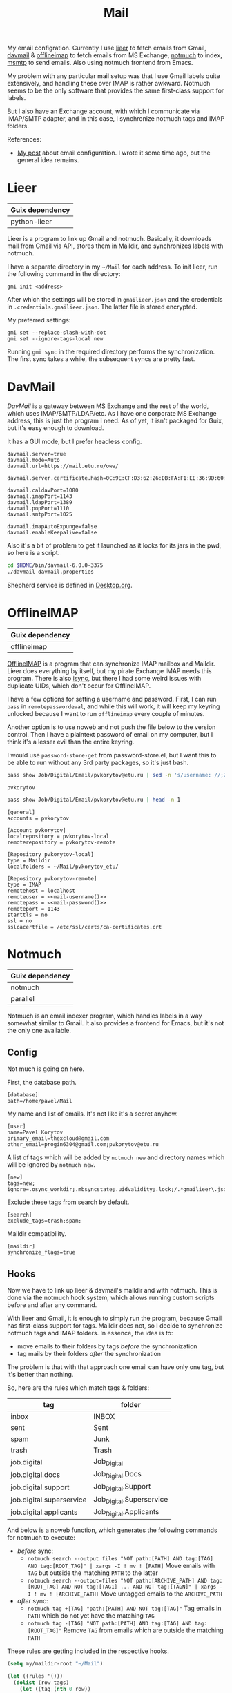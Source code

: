 :PROPERTIES:
:TOC:      :include all :depth 3
:END:
#+TITLE: Mail
#+PROPERTY: header-args :mkdirp yes
#+PROPERTY: header-args:emacs-lisp  :eval never-export
#+PROPERTY: header-args:conf-unix   :comments link
#+PROPERTY: header-args:conf-space  :comments link
#+PROPERTY: header-args:bash        :tangle-mode (identity #o755) :comments link :shebang "#!/usr/bin/env bash"
#+OPTIONS: broken-links:auto h:6 toc:nil

My email configration. Currently I use [[https://github.com/gauteh/lieer][lieer]] to fetch emails from Gmail, [[http://davmail.sourceforge.net/][davmail]] & [[http://www.offlineimap.org/][offlineimap]] to fetch emails from MS Exchange, [[https://notmuchmail.org/][notmuch]] to index, [[https://marlam.de/msmtp/][msmtp]] to send emails. Also using notmuch frontend from Emacs.

My problem with any particular mail setup was that I use Gmail labels quite extensively, and handling these over IMAP is rather awkward. Notmuch seems to be the only software that provides the same first-class support for labels.

But I also have an Exchange account, with which I communicate via IMAP/SMTP adapter, and in this case, I synchronize notmuch tags and IMAP folders.

References:
- [[https://sqrtminusone.xyz/posts/2021-02-27-gmail/][My post]] about email configuration. I wrote it some time ago, but the general idea remains.

* Lieer
| Guix dependency |
|-----------------|
| python-lieer    |

Lieer is a program to link up Gmail and notmuch. Basically, it downloads mail from Gmail via API, stores them in Maildir, and synchronizes labels with notmuch.

I have a separate directory in my =~/Mail= for each address. To init lieer, run the following command in the directory:
#+begin_example
gmi init <address>
#+end_example

After which the settings will be stored in =gmailieer.json= and the credentials in =.credentials.gmailieer.json=. The latter file is stored encrypted.

My preferred settings:
#+begin_example
gmi set --replace-slash-with-dot
gmi set --ignore-tags-local new
#+end_example

Running =gmi sync= in the required directory performs the synchronization. The first sync takes a while, the subsequent syncs are pretty fast.
* DavMail
[[davmail.sourceforge.net][DavMail]] is a gateway between MS Exchange and the rest of the world, which uses IMAP/SMTP/LDAP/etc. As I have one corporate MS Exchange address, this is just the program I need. As of yet, it isn't packaged for Guix, but it's easy enough to download.

It has a GUI mode, but I prefer headless config.
#+begin_src conf-unix :tangle ~/bin/davmail-6.0.0-3375/davmail.properties
davmail.server=true
davmail.mode=Auto
davmail.url=https://mail.etu.ru/owa/

davmail.server.certificate.hash=0C:9E:CF:D3:62:26:DB:FA:F1:EE:36:9D:60:E7:31:71:CF:1F:92:85

davmail.caldavPort=1080
davmail.imapPort=1143
davmail.ldapPort=1389
davmail.popPort=1110
davmail.smtpPort=1025

davmail.imapAutoExpunge=false
davmail.enableKeepalive=false
#+end_src

Also it's a bit of problem to get it launched as it looks for its jars in the pwd, so here is a script.
#+begin_src bash :tangle ~/bin/davmail
cd $HOME/bin/davmail-6.0.0-3375
./davmail davmail.properties
#+end_src

Shepherd service is defined in [[file:Desktop.org::*Davmail][Desktop.org]].
* OfflineIMAP
| Guix dependency |
|-----------------|
| offlineimap     |

[[https://github.com/OfflineIMAP/offlineimap][OfflineIMAP]] is a program that can synchronize IMAP mailbox and Maildir. Lieer does everything by itself, but my pirate Exchange IMAP needs this program. There is also [[https://isync.sourceforge.io/][isync]], but there I had some weird issues with duplicate UIDs, which don't occur for OfflineIMAP.

I have a few options for setting a username and password. First, I can run =pass= in =remotepasswordeval=, and while this will work, it will keep my keyring unlocked because I want to run =offlineimap= every couple of minutes.

Another option is to use noweb and not push the file below to the version control. Then I have a plaintext password of email on my computer, but I think it's a lesser evil than the entire keyring.

I would use =password-store-get= from password-store.el, but I want this to be able to run without any 3rd party packages, so it's just bash.

#+NAME: mail-username
#+begin_src bash
pass show Job/Digital/Email/pvkorytov@etu.ru | sed -n 's/username: //;2p'
#+end_src

#+RESULTS: mail-username
: pvkorytov

#+NAME: mail-password
#+begin_src bash
pass show Job/Digital/Email/pvkorytov@etu.ru | head -n 1
#+end_src

#+begin_src conf-unix :tangle ~/.offlineimaprc :noweb yes
[general]
accounts = pvkorytov

[Account pvkorytov]
localrepository = pvkorytov-local
remoterepository = pvkorytov-remote

[Repository pvkorytov-local]
type = Maildir
localfolders = ~/Mail/pvkorytov_etu/

[Repository pvkorytov-remote]
type = IMAP
remotehost = localhost
remoteuser = <<mail-username()>>
remotepass = <<mail-password()>>
remoteport = 1143
starttls = no
ssl = no
sslcacertfile = /etc/ssl/certs/ca-certificates.crt
#+end_src
* Notmuch
| Guix dependency |
|-----------------|
| notmuch         |
| parallel        |

Notmuch is an email indexer program, which handles labels in a way somewhat similar to Gmail. It also provides a frontend for Emacs, but it's not the only one available.

** Config
:PROPERTIES:
:header-args+: :tangle ~/.notmuch-config
:END:

Not much is going on here.

First, the database path.
#+begin_src conf-unix
[database]
path=/home/pavel/Mail
#+end_src

My name and list of emails. It's not like it's a secret anyhow.
#+begin_src conf-unix
[user]
name=Pavel Korytov
primary_email=thexcloud@gmail.com
other_email=progin6304@gmail.com;pvkorytov@etu.ru
#+end_src

A list of tags which will be added by =notmuch new= and directory names which will be ignored by =notmuch new=.

#+begin_src conf-unix
[new]
tags=new;
ignore=.osync_workdir;.mbsyncstate;.uidvalidity;.lock;/.*gmailieer\.json.*/
#+end_src

Exclude these tags from search by default.
#+begin_src conf-unix
[search]
exclude_tags=trash;spam;
#+end_src

Maildir compatibility.
#+begin_src conf-unix
[maildir]
synchronize_flags=true
#+end_src

** Hooks
Now we have to link up lieer & davmail's maildir and with notmuch. This is done via the notmuch hook system, which allows running custom scripts before and after any command.

With lieer and Gmail, it is enough to simply run the program, because Gmail has first-class support for tags. Maildir does not, so I decide to synchronize notmuch tags and IMAP folders. In essence, the idea is to:
- move emails to their folders by tags /before/ the synchronization
- tag mails by their folders /after/ the synchronization

The problem is that with that approach one email can have only one tag, but it's better than nothing.

So, here are the rules which match tags & folders:
#+NAME: pvkorytov_tags
| tag                      | folder                   |
|--------------------------+--------------------------|
| inbox                    | INBOX                    |
| sent                     | Sent                     |
| spam                     | Junk                     |
| trash                    | Trash                    |
| job.digital              | Job_Digital              |
| job.digital.docs         | Job_Digital.Docs         |
| job.digital.support      | Job_Digital.Support      |
| job.digital.superservice | Job_Digital.Superservice |
| job.digital.applicants   | Job_Digital.Applicants   |

And below is a noweb function, which generates the following commands for notmuch to execute:
- /before/ sync:
  - =notmuch search --output files "NOT path:[PATH] AND tag:[TAG] AND tag:[ROOT_TAG]" | xargs -I ! mv ! [PATH]=
    Move emails with =TAG= but outside the matching =PATH= to the latter
  - =notmuch search --output=files "NOT path:[ARCHIVE_PATH] AND tag:[ROOT_TAG] AND NOT tag:[TAG1] ... AND NOT tag:[TAGN]" | xargs -I ! mv ! [ARCHIVE_PATH]=
    Move untagged emails to the =ARCHIVE_PATH=
- /after/ sync:
  - =notmuch tag +[TAG] "path:[PATH] AND NOT tag:[TAG]"=
    Tag emails in =PATH= which do not yet have the matching =TAG=
  - =notmuch tag -[TAG] "NOT path:[PATH] AND tag:[TAG] AND tag:[ROOT_TAG]"=
    Remove =TAG= from emails which are outside the matching =PATH=

These rules are getting included in the respective hooks.

#+NAME: mail-tags
#+begin_src emacs-lisp :var tags=pvkorytov_tags root="pvkorytov_etu" root_tag="pvkorytov" make_tag="" remove="" move="" archive_root=""
(setq my/maildir-root "~/Mail")

(let ((rules '()))
  (dolist (row tags)
    (let ((tag (nth 0 row))
          (folder (nth 1 row)))
      (unless (string-empty-p make_tag)
        (add-to-list
         'rules
         (format "notmuch tag +%s \"path:%s/%s/cur/** AND NOT tag:%s\""
                 tag root folder tag)
         t))
      (unless (string-empty-p remove)
        (add-to-list
         'rules
         (format "notmuch tag -%s \"NOT path:%s/%s/cur/** AND tag:%s AND tag:%s\""
                 tag root folder tag root_tag)
         t))
      (unless (string-empty-p move)
        (add-to-list
         'rules
         (concat
          (format "notmuch search --output=files \"NOT path:%s/%s/cur/** AND tag:%s AND tag:%s\""
                  root folder tag root_tag)
          (format " | xargs -I ! mv ! %s/%s/%s/cur/" my/maildir-root root folder))
         t))))
  (unless (string-empty-p archive_root)
    (add-to-list
     'rules
     (concat
      (format "notmuch search --output=files \"NOT path:%s/%s/cur/** AND %s AND tag:%s\""
              root archive_root
              (mapconcat
               (lambda (row)
                 (format "NOT tag:%s" (car row)))
               tags
               " AND ")
              root_tag)
      (format " | xargs -I ! mv ! %s/%s/%s/cur/" my/maildir-root root archive_root))
     t))
  (string-join rules "\n"))
#+end_src

*** =pre_new=
This hook runs fetch from Gmail & offlineimap in parallel before the =notmuch new= command. The =parallel= command is provided by [[https://www.gnu.org/software/parallel/][GNU Parallel]].

It isn't necessary to run =cd= for offlineimap, but it's easier to write that way.

#+NAME: pre-new-pvkorytov-tags
#+begin_src emacs-lisp :var tags=pvkorytov_tags
(my/mail-format-tags-rules tags "pvkorytov_etu" "pvkorytov" nil nil t "Archive")
#+end_src

#+begin_src bash :tangle ~/Mail/.notmuch/hooks/pre-new :noweb yes
# GMI="/home/pavel/Programs/miniconda3/envs/mail/bin/gmi"
GMI="gmi"

echo "Running pre-new filters"
<<mail-tags(move="t",archive_root="Archive")>>
echo "Pre-new filters done"

parallel --link -j0 "(cd /home/pavel/Mail/{1}/ && {2} {3})" ::: thexcloud progin6304 pvkorytov_etu ::: "$GMI" "$GMI" "offlineimap" ::: sync sync ""
#+end_src

*** =post_new=
And this hook tags different mailboxes with different tags.

#+NAME: post-new-pvkorytov-tags
#+begin_src emacs-lisp :var tags=pvkorytov_tags
(my/mail-format-tags-rules tags "pvkorytov_etu" "pvkorytov" t t)
#+end_src

#+begin_src bash :tangle ~/Mail/.notmuch/hooks/post-new :noweb yes
notmuch tag +main "path:thexcloud/** AND tag:new"
notmuch tag +progin "path:progin6304/** AND tag:new"
notmuch tag +pvkorytov "path:pvkorytov_etu/** AND tag:new"

echo "Running post-new filters"
<<mail-tags(make_tag="t",remove="t")>>
echo "Post-new filters done"
notmuch tag -new "tag:new"
#+end_src
* Sync script
A script to run =notmuch new= and push a notification if there is new mail.

#+begin_src bash :tangle ~/bin/scripts/check-email
export DISPLAY=:0
CHECK_FILE="/home/pavel/Mail/.last_check"
QUERY="tag:unread"
ALL_QUERY="tag:unread"
if [ -f "$CHECK_FILE" ]; then
    DATE=$(cat "$CHECK_FILE")
    QUERY="$QUERY and date:@$DATE.."
fi

notmuch new
NEW_UNREAD=$(notmuch count "$QUERY")
ALL_UNREAD=$(notmuch count "$ALL_QUERY")

if [ $NEW_UNREAD -gt 0 ]; then
    MAIN_UNREAD=$(notmuch count "tag:unread AND tag:main")
    PROGIN_UNREAD=$(notmuch count "tag:unread AND tag:progin")
    ETU_UNREAD=$(notmuch count "tag:unread AND tag:pvkorytov")
    read -r -d '' NOTIFICATION <<EOM
$NEW_UNREAD new messages
$MAIN_UNREAD thexcloud@gmail.com
$PROGIN_UNREAD progin6304@gmail.com
$ETU_UNREAD pvkorytov@etu.ru
$ALL_UNREAD total
EOM
    notify-send "New Mail" "$NOTIFICATION"
fi

echo "$(date +%s)" > $CHECK_FILE
#+end_src

The script is ran via GNU Mcron every 5 minutes.
#+begin_src scheme :tangle ~/.config/cron/mail.guile
(job "*/5 * * * * " "~/bin/scripts/check-email")
#+end_src
* MSMTP
| Guix dependency |
|-----------------|
| msmtp           |

Sending emails can be done with MSMTP. It automatially chooses the email address and server based on the contents of the message, which is handy if there are multiple mailboxes to be managed.

#+begin_src conf-space :tangle ~/.msmtprc
defaults
auth on
tls on
tls_trust_file /etc/ssl/certs/ca-certificates.crt
logfile ~/.msmtp.log

account main
host smtp.gmail.com
port 587
from thexcloud@gmail.com
user thexcloud@gmail.com
passwordeval "pass show My_Online/APIs/google-main-app-password | head -n 1"

account progin
host smtp.gmail.com
port 587
from progin6304@gmail.com
user progin6304@gmail.com
passwordeval "pass show My_Online/ETU/progin6304@gmail.com | head -n 1"

account pvkorytov
tls off
auth plain
host localhost
port 1025
from pvkorytov@etu.ru
user pvkorytov
passwordeval "pass show Job/Digital/Email/pvkorytov@etu.ru | head -n 1"
#+end_src
* Emacs
:PROPERTIES:
:header-args+: :tangle ~/.emacs.d/mail.el
:END:

| Guix dependency |
|-----------------|
| emacs-notmuch   |

Finally, Emacs configuration. Let's start with some variables:
#+begin_src emacs-lisp
(setq user-mail-address "thexcloud@gmail.com")
(setq user-full-name "Pavel Korytov")
#+end_src

Then, the problem with my Guix setup is that Emacs by default doesn't see the elisp files of notmuch, so here is a small workaround:
#+begin_src emacs-lisp
(let ((default-directory  "/home/pavel/.guix-extra-profiles/mail/mail/share/emacs/site-lisp"))
  (normal-top-level-add-subdirs-to-load-path))
#+end_src

Some functions to toggle tags:
#+begin_src emacs-lisp
(defun my/notmuch-toggle-trash ()
  (interactive)
  (evil-collection-notmuch-toggle-tag "trash" "search" #'ignore))

(defun my/notmuch-toggle-inbox ()
  (interactive)
  (evil-collection-notmuch-toggle-tag "inbox" "search" #'ignore))

(defun my/notmuch-toggle-unread ()
  (interactive)
  (evil-collection-notmuch-toggle-tag "unread" "search" #'ignore))
#+end_src

Finally the proper notmuch settings:
#+begin_src emacs-lisp
(use-package notmuch
  ;; :ensure nil
  :commands (notmuch notmuch-search)
  :init
  (my/use-doom-colors
   (notmuch-wash-cited-text :foreground (doom-color 'yellow)))
  :config
  (setq mail-specify-envelope-from t)
  (setq message-sendmail-envelope-from 'header)
  (setq mail-envelope-from 'header)
  (setq notmuch-always-prompt-for-sender t)
  (setq message-send-mail-function #'message-send-mail-with-sendmail)
  (setq sendmail-program (executable-find "msmtp"))
  (setq send-mail-function #'sendmail-send-it)
  (setq mml-secure-openpgp-sign-with-sender t)
  (setq notmuch-mua-user-agent-function 'notmuch-mua-user-agent-full)
  (general-define-key
   :keymaps 'notmuch-search-mode-map
   :states '(normal)
   "d" #'my/notmuch-toggle-trash
   "i" #'my/notmuch-toggle-inbox
   "u" #'my/notmuch-toggle-unread)
  ;; Use org-contacts for completion
  (require 'org-contacts)
  (setq notmuch-address-command 'as-is)
  (add-hook 'notmuch-hello-mode-hook
            (lambda () (display-line-numbers-mode 0))))
#+end_src

The file is read in =init.el=.

** Saved filters and keybindings
I want to have the saved filters available in both notmuch interface as as keybindings. So a bit more of abusing org tables.

Root keybindings:
#+begin_src emacs-lisp
(my-leader-def
  :infix "am"
  "" '(:which-key "notmuch")
  "m" (my/command-in-persp "notmuch" "mail" 0 (notmuch)))
#+end_src

#+begin_src emacs-lisp
(my/persp-add-rule
  notmuch-hello-mode 0 "mail"
  notmuch-search-mode 0 "mail"
  notmuch-tree-mode 0 "mail"
  notmuch-message-mode 0 "mail")
#+end_src

#+NAME: root_tags
| Root tag  | Prefix | Keybinding description |
|-----------+--------+------------------------|
| main      | t      | thexcloud@gmail.com    |
| progin    | p      | progin6304@gmail.com   |
| pvkorytov | e      | pvkorytov@etu.ru       |

#+NAME: filter_tags
| Tag    | Prefix | Name     |
|--------+--------+----------|
| inbox  | i      | inbox    |
| unread | u      | unread   |
| sent   | s      | sent     |
|        | a      | all mail |

The following formats the tables above to a proper syntax for =setq notmuch-saved-searches=:
#+NAME: format-notmuch-saved-searches
#+begin_src emacs-lisp :var root_tags=root_tags filter_tags=filter_tags :tangle no
(let ((searches '()))
  (dolist (root_tag root_tags)
    (dolist (tag filter_tags)
      (add-to-list
       'searches
       (format "(:name \"%s\" :query \"%s\")"
               (format "%s (%s)"
                       (nth 0 root_tag)
                       (nth 2 tag))
               (concat "tag:" (nth 0 root_tag)
                       (unless (string-empty-p (nth 0 tag))
                         (concat " AND tag:" (nth 0 tag)))))
       t)))
  (string-join searches "\n"))
#+end_src

And the following does the same for my general.el definer:
#+NAME: format-notmuch-keybindings
#+begin_src emacs-lisp :var root_tags=root_tags filter_tags=filter_tags :tangle no
(let ((bindings '()))
  (dolist (root_tag root_tags)
    (add-to-list
     'bindings
     (format "\"%s\" '(:which-key \"%s\")"
             (nth 1 root_tag)
             (nth 2 root_tag))
     t)
    (dolist (tag filter_tags)
      (add-to-list
       'bindings
       (format "\"%s\" (my/command-in-persp \"%s\" \"mail\" 0 (notmuch-search \"%s\"))"
               (concat (nth 1 root_tag) (nth 1 tag))
               (concat "tag:" (nth 0 root_tag)
                       (unless (string-empty-p (nth 0 tag))
                         (concat " AND tag:" (nth 0 tag))))
               (nth 2 tag))
       t)))
  (string-join bindings "\n"))
#+end_src

#+begin_src emacs-lisp :noweb yes
(setq notmuch-saved-searches
      '((:name "drafts" :query "tag:draft")
        <<format-notmuch-saved-searches()>>))

(my-leader-def
  :infix "am"
  <<format-notmuch-keybindings()>>)
#+end_src
** Signing messages
#+begin_src emacs-lisp
(with-eval-after-load 'notmuch
  (add-hook 'message-setup-hook 'mml-secure-sign-pgpmime))

(setq mml-secure-key-preferences
      '((OpenPGP
         (sign
          ("thexcloud@gmail.com" "914472A1FD6775C166F96EBEED739ADF81C78160"))
         (encrypt))
        (CMS
         (sign)
         (encrypt))))
#+end_src
** Tuning signature
By default, =message.el= inserts the signature at the bottom of the message, like this:

#+begin_example
<message text>

Person <person@mail.org> writes:

> Stuff

--
Yours,
me
#+end_example

This creates issues with certain email clients. For instance, MS Exchange often just cuts the text at =Person <person@mail.org>....=, so there's no way to see the signature from the UI.

What's more, MS Exchange, Gmail and other such clients add the signature before the quotation block, like that:

#+begin_example
<message text>

--
Yours,
me

Person <person@mail.org> writes:

> Stuff
#+end_example

So here I modifiy the citation function to insert the signature like in the second example for certain cases.

FIrst, determine whether it is necessary to do so:
#+begin_src emacs-lisp
(setq my/message-signature-on-top '("@etu.ru"))

(defun my/message-insert-signature-need-on-top ()
  (let ((parts (split-string
                (string-join
                 (list
                  (message-fetch-field "to")
                  (message-fetch-field "cc")
                  (message-fetch-field "bcc"))
                 ", ")
                ", ")))
    (and
     (seq-some
      (lambda (rule)
        (seq-some
         (lambda (part)
           (string-match-p rule part))
         parts))
      my/message-signature-on-top)
     t)))
#+end_src

Then advice the =notmuch-mua-reply= function:
#+begin_src emacs-lisp
(defun my/message-maybe-fix-signature (&rest _)
  (when (my/message-insert-signature-need-on-top)
    (save-excursion
      (goto-char (point-min))
      (when (re-search-forward message-signature-separator nil t)
        (move-beginning-of-line 0)
        (kill-region (point) (point-max)))
      (message-goto-body)
      (when (re-search-forward (rx "sign=pgpmime") nil t)
        (forward-line))
      (insert (current-kill 0))
      (insert "\n\n")
      (set-buffer-modified-p nil))))

(with-eval-after-load 'notmuch-mua
  (advice-add #'notmuch-mua-reply :after #'my/message-maybe-fix-signature))
#+end_src

* mailcap
mailcap file is a file which defines how to read to different MIME types. Notmuch also uses it, so why not keep it here.

#+begin_src text :tangle ~/.mailcap
audio/*; mpc add %s

image/*; feh %s

application/msword; /usr/bin/xdg-open %s
application/pdf; zathura %s
application/postscript ; zathura %s

text/html; firefox %s
#+end_src
* Guix settings
#+NAME: packages
#+begin_src emacs-lisp :tangle no
(my/format-guix-dependencies)
#+end_src

#+begin_src scheme :tangle .config/guix/manifests/mail.scm :noweb yes
(specifications->manifest
 '(
   <<packages()>>))
#+end_src
